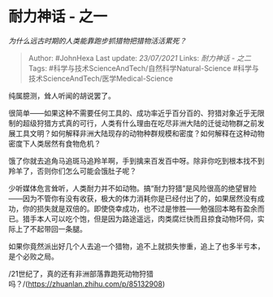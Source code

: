 * 耐力神话 - 之一
  :PROPERTIES:
  :CUSTOM_ID: 耐力神话---之一
  :END:

/为什么远古时期的人类能靠跑步抓猎物把猎物活活累死？/

#+BEGIN_QUOTE
  Author: #JohnHexa Last update: /23/07/2021/ Links: [[耐力神话 - 之二]]
  Tags: #科学与技术ScienceAndTech/自然科学Natural-Science
  #科学与技术ScienceAndTech/医学Medical-Science
#+END_QUOTE

纯属臆测，耸人听闻的胡说罢了。

很简单------如果这种不需要任何工具的、成功率近乎百分百的、狩猎对象近乎无限制的超级狩猎方式真的可行，人类有什么理由在吃尽非洲大陆的迁徙动物群之前发展工具文明？如何解释非洲大陆现存的动物种群规模和密度？如何解释在这种动物密度下人类居然有食物危机？

饿了你就去追角马追斑马追羚羊啊，手到擒来百发百中呀。除非你吃到根本找不到羚羊了，否则你们怎么可能会饿肚子呢？

少听媒体危言耸听，人类耐力并不如动物。搞“耐力狩猎”是风险很高的绝望冒险------因为不管你有没有收获，极大的体力消耗你是已经付出了的，如果居然没有成功，你的损失就是双倍的。即使侥幸成功，也不过是惨胜------勉强回本略有盈余而已。猎手本人可以吃个饱，但是因为路途遥远，肉类腐烂快而且掠食动物环伺，实际上了不起带回一条腿。

如果你竟然派出好几个人去追一个猎物，追不上就损失惨重，追上了也多半亏本，是个必败之局。

/21世纪了，真的还有非洲部落靠跑死动物狩猎吗？/(https://zhuanlan.zhihu.com/p/85132908)

